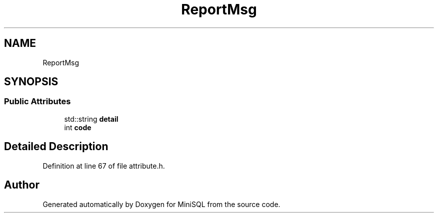 .TH "ReportMsg" 3 "Mon May 27 2019" "MiniSQL" \" -*- nroff -*-
.ad l
.nh
.SH NAME
ReportMsg
.SH SYNOPSIS
.br
.PP
.SS "Public Attributes"

.in +1c
.ti -1c
.RI "std::string \fBdetail\fP"
.br
.ti -1c
.RI "int \fBcode\fP"
.br
.in -1c
.SH "Detailed Description"
.PP 
Definition at line 67 of file attribute\&.h\&.

.SH "Author"
.PP 
Generated automatically by Doxygen for MiniSQL from the source code\&.
